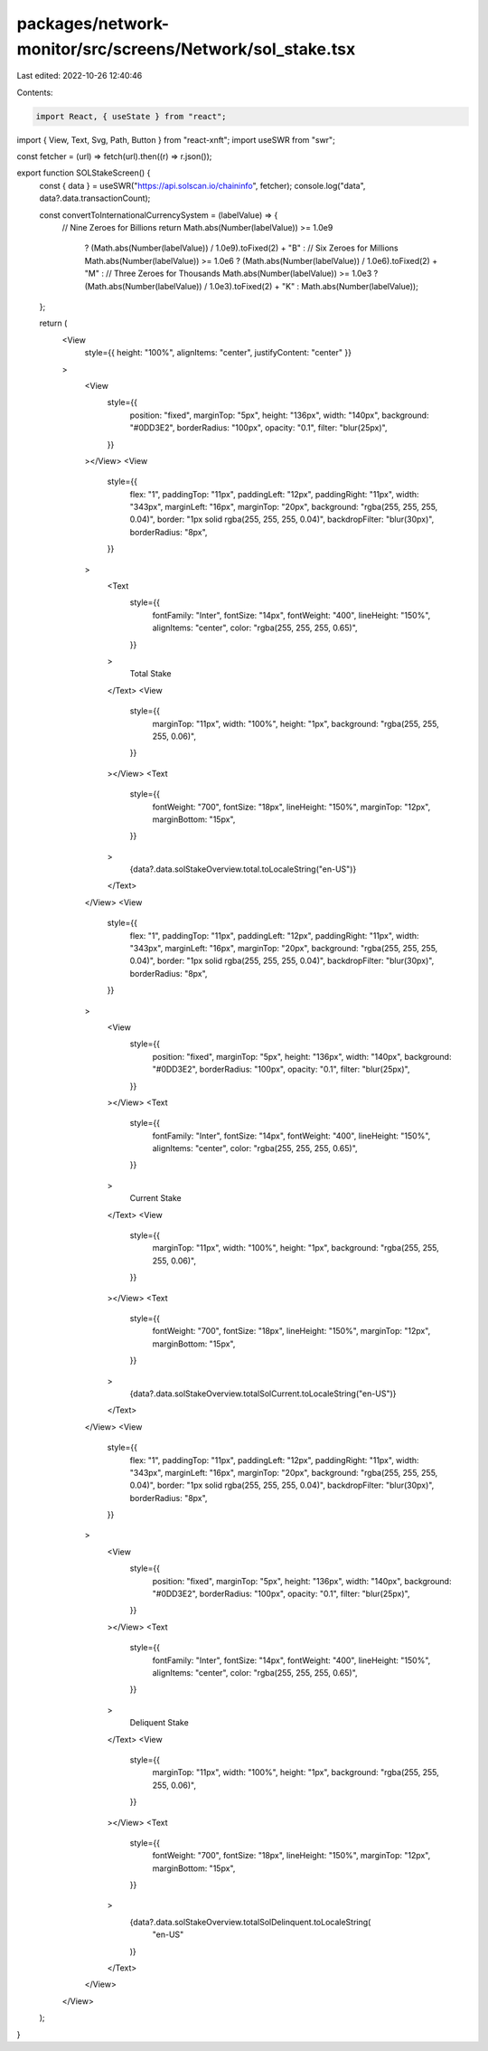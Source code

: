 packages/network-monitor/src/screens/Network/sol_stake.tsx
==========================================================

Last edited: 2022-10-26 12:40:46

Contents:

.. code-block:: tsx

    import React, { useState } from "react";
import { View, Text, Svg, Path, Button } from "react-xnft";
import useSWR from "swr";

const fetcher = (url) => fetch(url).then((r) => r.json());

export function SOLStakeScreen() {
  const { data } = useSWR("https://api.solscan.io/chaininfo", fetcher);
  console.log("data", data?.data.transactionCount);

  const convertToInternationalCurrencySystem = (labelValue) => {
    // Nine Zeroes for Billions
    return Math.abs(Number(labelValue)) >= 1.0e9
      ? (Math.abs(Number(labelValue)) / 1.0e9).toFixed(2) + "B"
      : // Six Zeroes for Millions
      Math.abs(Number(labelValue)) >= 1.0e6
      ? (Math.abs(Number(labelValue)) / 1.0e6).toFixed(2) + "M"
      : // Three Zeroes for Thousands
      Math.abs(Number(labelValue)) >= 1.0e3
      ? (Math.abs(Number(labelValue)) / 1.0e3).toFixed(2) + "K"
      : Math.abs(Number(labelValue));
  };

  return (
    <View
      style={{ height: "100%", alignItems: "center", justifyContent: "center" }}
    >
      <View
        style={{
          position: "fixed",
          marginTop: "5px",
          height: "136px",
          width: "140px",
          background: "#0DD3E2",
          borderRadius: "100px",
          opacity: "0.1",
          filter: "blur(25px)",
        }}
      ></View>
      <View
        style={{
          flex: "1",
          paddingTop: "11px",
          paddingLeft: "12px",
          paddingRight: "11px",
          width: "343px",
          marginLeft: "16px",
          marginTop: "20px",
          background: "rgba(255, 255, 255, 0.04)",
          border: "1px solid rgba(255, 255, 255, 0.04)",
          backdropFilter: "blur(30px)",
          borderRadius: "8px",
        }}
      >
        <Text
          style={{
            fontFamily: "Inter",
            fontSize: "14px",
            fontWeight: "400",
            lineHeight: "150%",
            alignItems: "center",
            color: "rgba(255, 255, 255, 0.65)",
          }}
        >
          Total Stake
        </Text>
        <View
          style={{
            marginTop: "11px",
            width: "100%",
            height: "1px",
            background: "rgba(255, 255, 255, 0.06)",
          }}
        ></View>
        <Text
          style={{
            fontWeight: "700",
            fontSize: "18px",
            lineHeight: "150%",
            marginTop: "12px",
            marginBottom: "15px",
          }}
        >
          {data?.data.solStakeOverview.total.toLocaleString("en-US")}
        </Text>
      </View>
      <View
        style={{
          flex: "1",
          paddingTop: "11px",
          paddingLeft: "12px",
          paddingRight: "11px",
          width: "343px",
          marginLeft: "16px",
          marginTop: "20px",
          background: "rgba(255, 255, 255, 0.04)",
          border: "1px solid rgba(255, 255, 255, 0.04)",
          backdropFilter: "blur(30px)",
          borderRadius: "8px",
        }}
      >
        <View
          style={{
            position: "fixed",
            marginTop: "5px",
            height: "136px",
            width: "140px",
            background: "#0DD3E2",
            borderRadius: "100px",
            opacity: "0.1",
            filter: "blur(25px)",
          }}
        ></View>
        <Text
          style={{
            fontFamily: "Inter",
            fontSize: "14px",
            fontWeight: "400",
            lineHeight: "150%",
            alignItems: "center",
            color: "rgba(255, 255, 255, 0.65)",
          }}
        >
          Current Stake
        </Text>
        <View
          style={{
            marginTop: "11px",
            width: "100%",
            height: "1px",
            background: "rgba(255, 255, 255, 0.06)",
          }}
        ></View>
        <Text
          style={{
            fontWeight: "700",
            fontSize: "18px",
            lineHeight: "150%",
            marginTop: "12px",
            marginBottom: "15px",
          }}
        >
          {data?.data.solStakeOverview.totalSolCurrent.toLocaleString("en-US")}
        </Text>
      </View>
      <View
        style={{
          flex: "1",
          paddingTop: "11px",
          paddingLeft: "12px",
          paddingRight: "11px",
          width: "343px",
          marginLeft: "16px",
          marginTop: "20px",
          background: "rgba(255, 255, 255, 0.04)",
          border: "1px solid rgba(255, 255, 255, 0.04)",
          backdropFilter: "blur(30px)",
          borderRadius: "8px",
        }}
      >
        <View
          style={{
            position: "fixed",
            marginTop: "5px",
            height: "136px",
            width: "140px",
            background: "#0DD3E2",
            borderRadius: "100px",
            opacity: "0.1",
            filter: "blur(25px)",
          }}
        ></View>
        <Text
          style={{
            fontFamily: "Inter",
            fontSize: "14px",
            fontWeight: "400",
            lineHeight: "150%",
            alignItems: "center",
            color: "rgba(255, 255, 255, 0.65)",
          }}
        >
          Deliquent Stake
        </Text>
        <View
          style={{
            marginTop: "11px",
            width: "100%",
            height: "1px",
            background: "rgba(255, 255, 255, 0.06)",
          }}
        ></View>
        <Text
          style={{
            fontWeight: "700",
            fontSize: "18px",
            lineHeight: "150%",
            marginTop: "12px",
            marginBottom: "15px",
          }}
        >
          {data?.data.solStakeOverview.totalSolDelinquent.toLocaleString(
            "en-US"
          )}
        </Text>
      </View>
    </View>
  );
}


